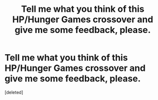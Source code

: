 #+TITLE: Tell me what you think of this HP/Hunger Games crossover and give me some feedback, please.

* Tell me what you think of this HP/Hunger Games crossover and give me some feedback, please.
:PROPERTIES:
:Score: 1
:DateUnix: 1594531984.0
:DateShort: 2020-Jul-12
:FlairText: Self-Promotion
:END:
[deleted]

